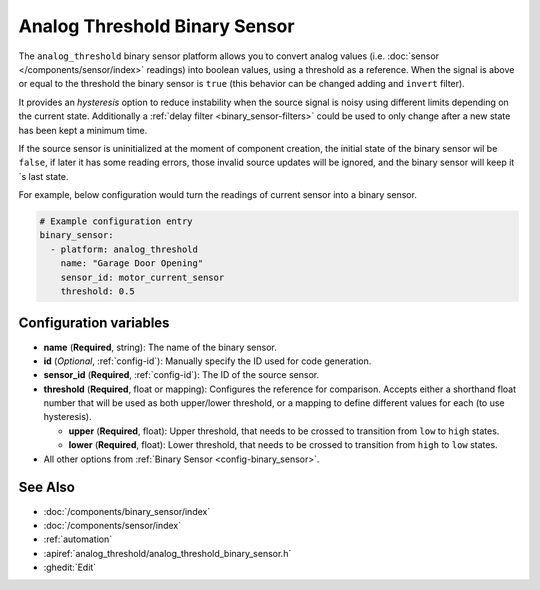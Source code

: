 Analog Threshold Binary Sensor
==============================

.. seo::
    :description: Instructions for setting up an analog threshold binary sensors.
    :image: analog_threshold.svg

The ``analog_threshold`` binary sensor platform allows you to convert analog values
(i.e. :doc:`sensor </components/sensor/index>` readings)
into boolean values, using a threshold as a reference.
When the signal is above or equal to the threshold the binary sensor is ``true``
(this behavior can be changed adding and ``invert`` filter).

It provides an *hysteresis* option to reduce instability when the source signal is noisy
using different limits depending on the current state.
Additionally a :ref:`delay filter <binary_sensor-filters>` could be used to only change
after a new state has been kept a minimum time.

If the source sensor is uninitialized at the moment of component creation, the initial
state of the binary sensor wil be ``false``, if later it has some reading errors, those
invalid source updates will be ignored, and the binary sensor will keep it´s last state.

For example, below configuration would turn the readings of current sensor into
a binary sensor.

.. code-block:: yaml

    # Example configuration entry
    binary_sensor:
      - platform: analog_threshold
        name: "Garage Door Opening"
        sensor_id: motor_current_sensor
        threshold: 0.5


Configuration variables
-----------------------

-  **name** (**Required**, string): The name of the binary sensor.
-  **id** (*Optional*, :ref:`config-id`): Manually specify the ID used for code generation.
-  **sensor_id** (**Required**, :ref:`config-id`): The ID of the source sensor.
-  **threshold** (**Required**, float or mapping): Configures the reference for comparison. Accepts either a shorthand
   float number that will be used as both upper/lower threshold, or a mapping to define different values for each (to
   use hysteresis).

   -  **upper** (**Required**, float): Upper threshold, that needs to be crossed to transition from ``low`` to ``high`` states.
   -  **lower** (**Required**, float): Lower threshold, that needs to be crossed to transition from ``high`` to ``low`` states.
-  All other options from :ref:`Binary Sensor <config-binary_sensor>`.



See Also
--------

- :doc:`/components/binary_sensor/index`
- :doc:`/components/sensor/index`
- :ref:`automation`
- :apiref:`analog_threshold/analog_threshold_binary_sensor.h`
- :ghedit:`Edit`
